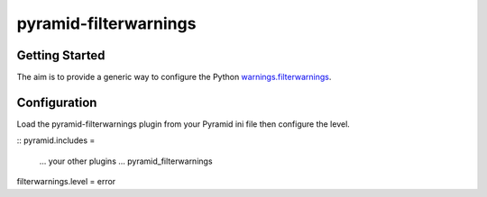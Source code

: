 pyramid-filterwarnings
======================

Getting Started
---------------

The aim is to provide a generic way to configure the Python warnings.filterwarnings_.


.. _warnings.filterwarnings: _http://docs.python.org/2/library/warnings.html#warnings.filterwarnings

Configuration
-------------

Load the pyramid-filterwarnings plugin from your Pyramid ini file then configure
the level.

::
pyramid.includes =
    ... your other plugins ...
    pyramid_filterwarnings

filterwarnings.level = error

